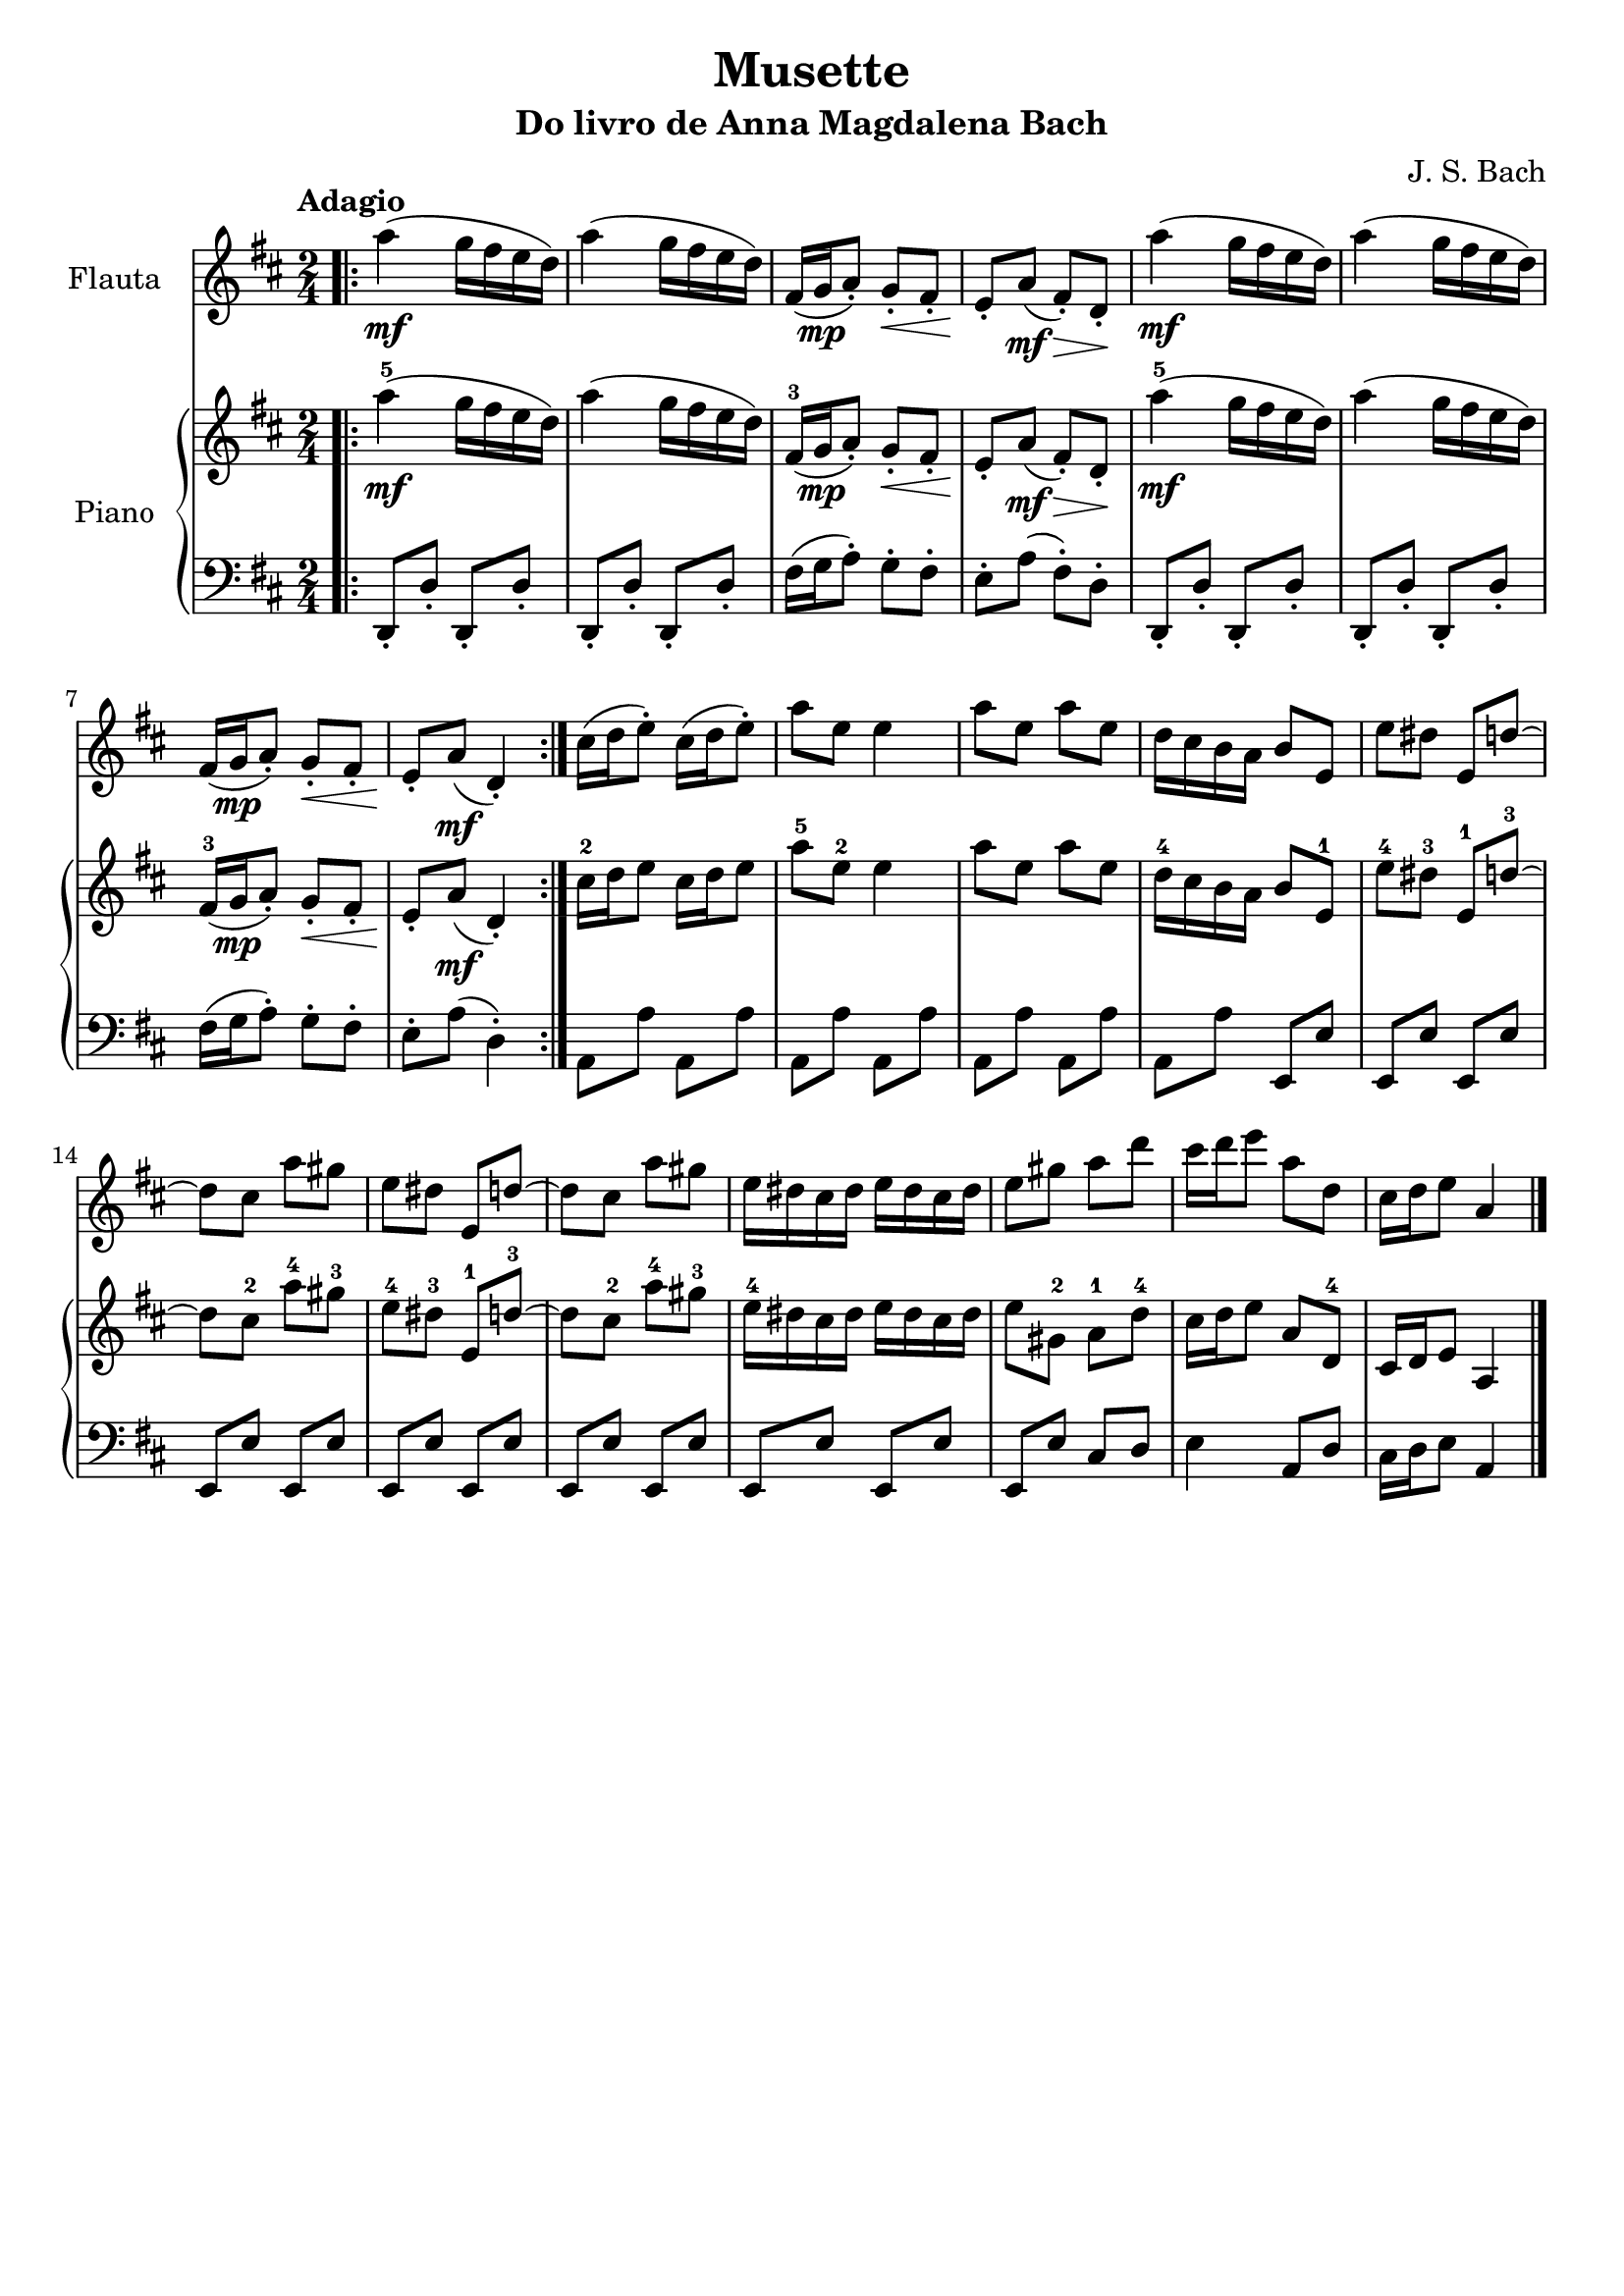 \version "2.18.2"

\header { 
  tagline = ""  % removed 

} 

\header {
  title = "Musette"
  subtitle = "Do livro de Anna Magdalena Bach"
  composer = "J. S. Bach"
}

global = {
  \key d \major
  \numericTimeSignature
  \time 2/4
  \tempo "Adagio"
}

flute = \relative c'' {
  \global
  \bar ".|:"
  a'4\mf( g16 fis e d) |
  a'4( g16 fis e d) |
  fis,16( g\mp a8)-. g-.\< fis-. |
  e-.\! a\mf( fis\>)-. d-.\! |
  a''4\mf( g16 fis e d) |
  a'4( g16 fis e d) |
  fis,16( g\mp a8)-. g-.\< fis-. |
  e-.\! a\mf( d,4)-. \bar ":|." |
  cis'16( d e8)-. cis16( d e8)-. |
  a e e4 |
  %10
  a8 e a e |
  d16 cis b a b8 e, |
  e' dis e, d'~ |
  d cis a' gis |
  e dis e, d'~ |
  d cis a' gis |
  e16 dis cis dis e dis cis dis |
  e8 gis a d |
  cis16 d e8 a, d, |
  cis16 d e8 a,4 \bar "|." |
  %20
}

right = \relative c'' {
  \global
  a'4^5\mf( g16 fis e d) |
  a'4( g16 fis e d) |
  fis,16^3( g\mp a8)-. g-.\< fis-. |
  e-.\! a\mf( fis\>)-. d-.\! |
  a''4^5\mf( g16 fis e d) |
  a'4( g16 fis e d) |
  fis,16^3( g\mp a8)-. g-.\< fis-. |
  e-.\! a\mf( d,4)-. |
  cis'16^2 d e8 cis16 d e8 |
  a^5 e^2 e4 |
  %10
  a8 e a e |
  d16^4 cis b a b8 e,^1 |
  e'^4 dis^3 e,^1 d'^3~ |
  d cis^2 a'^4 gis^3 |
  e^4 dis^3 e,^1 d'^3~ |
  d cis^2 a'^4 gis^3 |
  e16^4 dis cis dis e dis cis dis |
  e8 gis,^2 a^1 d^4 |
  cis16 d e8 a, d,^4 |
  cis16 d e8 a,4 |
  %20
}

left = \relative c {
  \global
  d,8-. d'-. d,-. d'-.|
  d,-. d'-. d,-. d'-. |
  fis16( g a8)-. g-.  fis-. |
  e-. a( fis)-.  d-. |
  d,8-. d'-. d,-. d'-. |
  d,-. d'-. d,-. d'-. |
  fis16( g a8)-. g-.  fis-. |
  e-. a( d,4)-. |
  a8 a' a, a' |
  a, a' a, a' |
  %10
  a, a' a, a' |
  a, a' e, e' |
  e, e' e, e' |
  e, e' e, e' |
  e, e' e, e' |
  e, e' e, e' |
  e, e' e, e' |
  e, e' cis d |
  e4 a,8 d |
  cis16 d e8 a,4 |
  %20
}

flutePart = \new Staff \with {
  instrumentName = "Flauta"
  midiInstrument = "flute"
} \flute

pianoPart = \new PianoStaff \with {
  instrumentName = "Piano"
} <<
  \new Staff = "right" \with {
    midiInstrument = "acoustic grand"
  } \right
  \new Staff = "left" \with {
    midiInstrument = "acoustic grand"
  } { \clef bass \left }
>>

\score {
  <<
    \flutePart
    \pianoPart
  >>
  \layout { }
  \midi {
    \tempo 4=60
  }
}
